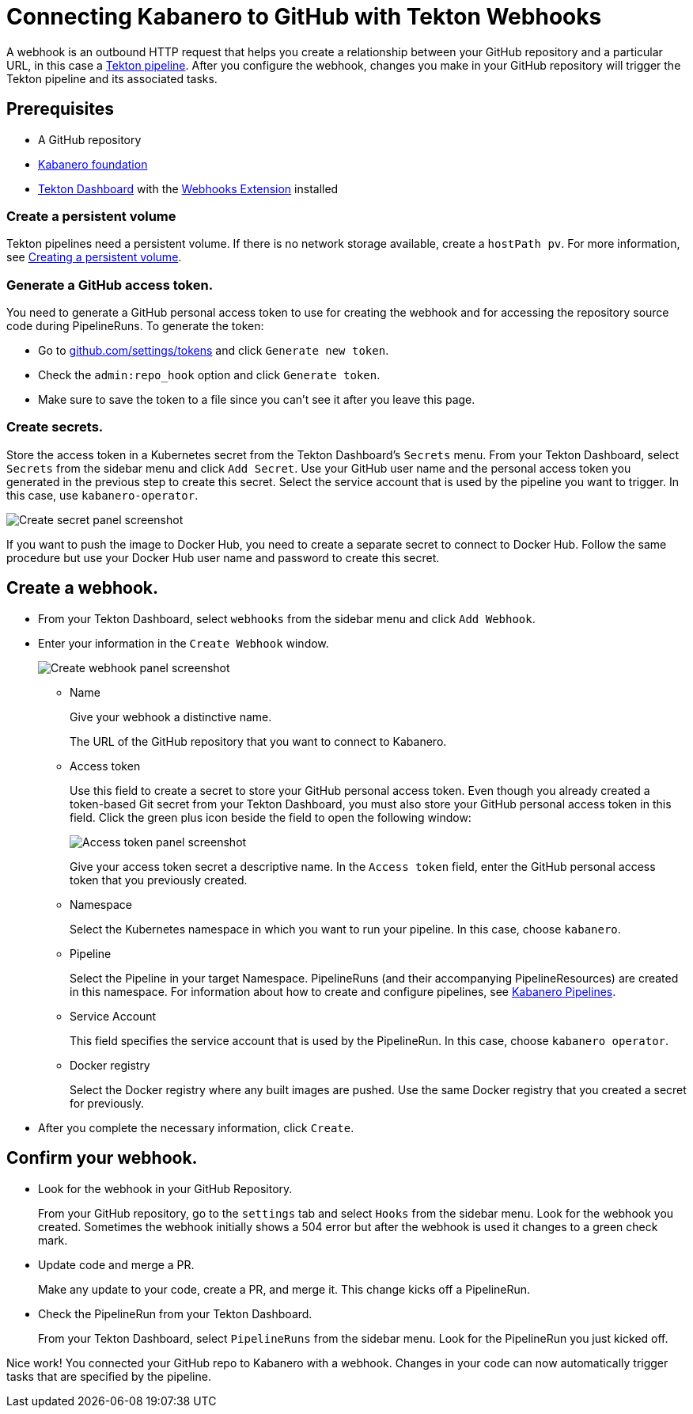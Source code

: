 :page-layout: general-reference
:page-doc-category: Getting Started
:page-title: Connecting Kabanero to GitHub with Tekton Webhooks
:page-published: false
= Connecting Kabanero to GitHub with Tekton Webhooks

A webhook is an outbound HTTP request that helps you create a relationship between your GitHub repository and a particular URL, in this case a link:https://github.com/kabanero-io/kabanero-pipelines/tree/Readme-updates#kabanero-pipelines[Tekton pipeline]. After you configure the webhook, changes you make in your GitHub repository will trigger the Tekton pipeline and its associated tasks.

== Prerequisites

* A GitHub repository
* link:https://github.com/kabanero-io/kabanero-foundation/tree/master/scripts[Kabanero foundation]
* link:https://github.com/tektoncd/dashboard#tekton-dashboard[Tekton Dashboard] with the link:https://github.com/tektoncd/experimental/tree/master/webhooks-extension#webhooks-extension[Webhooks Extension] installed

=== Create a persistent volume
Tekton pipelines need a persistent volume. If there is no network storage available, create a `hostPath pv`. For more information, see link:https://github.com/kabanero-io/kabanero-pipelines/tree/Readme-updates#create-a-persistent-volume[Creating a persistent volume].

=== Generate a GitHub access token.
You need to generate a GitHub personal access token to use for creating the webhook and for accessing the repository source code during PipelineRuns. To generate the token:

* Go to link:https://github.com/settings/tokens[github.com/settings/tokens] and click `Generate new token`.
* Check the `admin:repo_hook` option and click `Generate token`.
* Make sure to save the token to a file since you can't see it after you leave this page.

=== Create secrets.
Store the access token in a Kubernetes secret from the Tekton Dashboard's `Secrets` menu. From your Tekton Dashboard, select `Secrets` from the sidebar menu and click `Add Secret`. Use your GitHub user name and the personal access token you generated in the previous step to create this secret. Select the service account that is used by the pipeline you want to trigger. In this case, use `kabanero-operator`.

image::/docs/img/GHsecret.png[Create secret panel screenshot]

If you want to push the image to Docker Hub, you need to create a separate secret to connect to Docker Hub. Follow the same procedure but use your Docker Hub user name and password to create this secret.

== Create a webhook.
* From your Tekton Dashboard, select `webhooks` from the sidebar menu and click
`Add Webhook`.
* Enter your information in the `Create Webhook` window.
+
image::/docs/img/create_webhook.png[Create webhook panel screenshot]

** Name
+
Give your webhook a distinctive name. 
+
The URL of the GitHub repository that you want to connect to Kabanero.
** Access token
+
Use this field to create a secret to store your GitHub personal access token. Even though you already created a token-based Git secret from your Tekton Dashboard, you must also store your GitHub personal access token in this field. Click the green plus icon beside the field to open the following window:
+
image::/docs/img/access_token.png[Access token panel screenshot]
+
Give your access token secret a descriptive name. In the `Access token` field, enter the GitHub personal access token that you previously created.
** Namespace
+
Select the Kubernetes namespace in which you want to run your pipeline. In this case, choose `kabanero`.
** Pipeline
+
Select the Pipeline in your target Namespace. PipelineRuns (and their accompanying PipelineResources) are created in this namespace. For information about how to create and configure pipelines, see link:https://github.com/kabanero-io/kabanero-pipelines/tree/Readme-updates#kabanero-pipelines[Kabanero Pipelines].
** Service Account
+
This field specifies the service account that is used by the PipelineRun. In this case, choose `kabanero operator`.
** Docker registry
+
Select the Docker registry where any built images are pushed. Use the same Docker registry that you created a secret for previously.
* After you complete the necessary information, click `Create`.

== Confirm your webhook.

* Look for the webhook in your GitHub Repository.
+
From your GitHub repository, go to the `settings` tab and select `Hooks` from the sidebar menu. Look for the webhook you created. Sometimes the webhook initially shows a 504 error but after the webhook is used it changes to a green check mark.
* Update code and merge a PR.
+
Make any update to your code, create a PR, and merge it. This change kicks off a PipelineRun.
* Check the PipelineRun from your Tekton Dashboard.
+
From your Tekton Dashboard, select `PipelineRuns` from the sidebar menu. Look for the PipelineRun you just kicked off.

Nice work! You connected your GitHub repo to Kabanero with a webhook. Changes in your code can now automatically trigger tasks that are specified by the pipeline.
